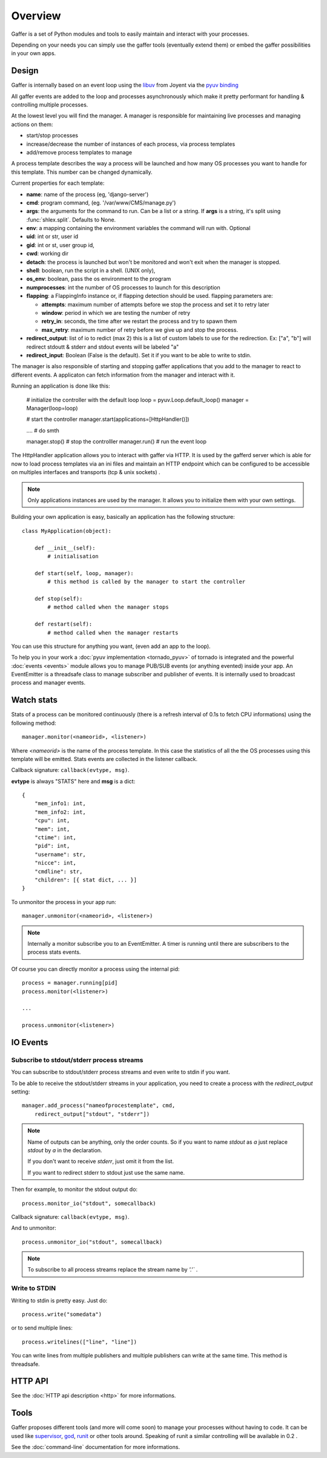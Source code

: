 Overview
========

Gaffer is a set of Python modules and tools to easily maintain and
interact with your processes.

Depending on your needs you can simply use the gaffer tools (eventually
extend them) or embed the gaffer possibilities in your own apps.

Design
------

Gaffer is internally based on an event loop using the 
`libuv <https://github.com/joyent/libuv/>`_ from Joyent via 
the `pyuv binding <https://pyuv.readthedocs.org>`_

All gaffer events are added to the loop and processes asynchronously which
make it pretty performant for handling & controlling multiple processes.

At the lowest level you will find the manager. A manager is responsible
for maintaining live processes and managing actions on them:

- start/stop processes
- increase/decrease the number of instances of each process, via process templates
- add/remove process templates to manage

A process template describes the way a process will be launched and how
many OS processes you want to handle for this template. This number can
be changed dynamically.

Current properties for each template:

- **name**: name of the process (eg, 'django-server')
- **cmd**: program command, (eg. '/var/www/CMS/manage.py')
- **args**: the arguments for the command to run. Can be a list or
  a string. If **args** is  a string, it's split using
  :func:`shlex.split`. Defaults to None.
- **env**: a mapping containing the environment variables the command
  will run with. Optional
- **uid**: int or str, user id
- **gid**: int or st, user group id,
- **cwd**: working dir
- **detach**: the process is launched but won't be monitored and
  won't exit when the manager is stopped.
- **shell**: boolean, run the script in a shell. (UNIX
  only),
- **os_env**: boolean, pass the os environment to the program
- **numprocesses**: int the number of OS processes to launch for
  this description
- **flapping**: a FlappingInfo instance or, if flapping detection
  should be used. flapping parameters are:

  - **attempts**: maximum number of attempts before we stop the
    process and set it to retry later
  - **window**: period in which we are testing the number of
    retry
  - **retry_in**: seconds, the time after we restart the process
    and try to spawn them
  - **max_retry**: maximum number of retry before we give up
    and stop the process.
- **redirect_output**: list of io to redict (max 2) this is a list of custom
  labels to use for the redirection. Ex: ["a", "b"] will
  redirect stdoutt & stderr and stdout events will be labeled "a"
- **redirect_input**: Boolean (False is the default). Set it if
  you want to be able to write to stdin.


The manager is also responsible of starting and stopping gaffer
applications that you add to the manager to react to different events. A applicaton can
fetch information from the manager and interact with it.

Running an application is done like this:


    # initialize the controller with the default loop
    loop = pyuv.Loop.default_loop()
    manager = Manager(loop=loop)

    # start the controller
    manager.start(applications=[HttpHandler()])

    .... # do smth

    manager.stop() # stop the controlller
    manager.run() # run the event loop


The HttpHandler application allows you to interact with gaffer via
HTTP.  It is used by the gafferd server which is able for now to load
process templates via an ini files and maintain an HTTP endpoint which
can be configured to be accessible on multiples interfaces and
transports (tcp & unix sockets) .

.. note::

    Only applications instances are used by the manager. It allows you
    to initialize them with your own settings.

Building your own application is easy, basically an application has the
following structure::


    class MyApplication(object):

        def __init__(self):
            # initialisation

        def start(self, loop, manager):
            # this method is called by the manager to start the controller

        def stop(self):
            # method called when the manager stops

        def restart(self):
            # method called when the manager restarts


You can use this structure for anything you want, (even add an app to the
loop).

To help you in your work a :doc:`pyuv implementation <tornado_pyuv>` of
tornado is integrated and the powerful :doc:`events <events>` module
allows you to manage PUB/SUB events (or anything evented) inside
your app. An EventEmitter is a threadsafe class to manage subscriber and
publisher of events. It is internally used to broadcast process and
manager events.


Watch stats
-----------

Stats of a process can be monitored continuously (there is a refresh
interval of 0.1s to fetch CPU informations) using the following
method::

    manager.monitor(<nameorid>, <listener>)

Where `<nameorid>` is the name of the process template. In this case
the statistics of all the the OS processes using this template will be
emitted. Stats events are collected in the listener callback.

Callback signature: ``callback(evtype, msg)``.

**evtype** is always "STATS" here and **msg** is a dict::

    {
        "mem_info1: int,
        "mem_info2: int,
        "cpu": int,
        "mem": int,
        "ctime": int,
        "pid": int,
        "username": str,
        "nicce": int,
        "cmdline": str,
        "children": [{ stat dict, ... }]
    }

To unmonitor the process in your app run::

    manager.unmonitor(<nameorid>, <listener>)

.. note::

    Internally a monitor subscribe you to an EventEmitter. A timer is
    running until there are subscribers to the process stats events.

Of course you can directly monitor a process using the internal pid::

    process = manager.running[pid]
    process.monitor(<listener>)

    ...

    process.unmonitor(<listener>)

IO Events
---------

Subscribe to stdout/stderr process streams
++++++++++++++++++++++++++++++++++++++++++

You can subscribe to stdout/stderr process streams and even write to
stdin if you want.

To be able to receive the stdout/stderr streams in your application,
you need to create a process with the *redirect_output* setting::


    manager.add_process("nameofprocestemplate", cmd,
        redirect_output["stdout", "stderr"])


.. note::

    Name of outputs can be anything, only the order counts. So if you want
    to name *stdout* as *a* just replace *stdout* by *a* in the
    declaration.

    If you don't want to receive *stderr*, just omit it from the list.

    If you want to redirect stderr to stdout just use the same
    name.


Then for example, to monitor the stdout output do::

    process.monitor_io("stdout", somecallback)

Callback signature: ``callback(evtype, msg)``.

And to unmonitor::

    process.unmonitor_io("stdout", somecallback)

.. note::

    To subscribe to all process streams replace the stream name by
    `'.'`` .


Write to STDIN
++++++++++++++

Writing to stdin is pretty easy. Just do::

    process.write("somedata")

or to send multiple lines::

    process.writelines(["line", "line"])

You can write lines from multiple publishers and multiple publishers can
write at the same time. This method is threadsafe.


HTTP API
--------

See the :doc:`HTTP api description <http>` for more informations.

Tools
-----

Gaffer proposes different tools (and more will come soon) to manage your
processes without having to code. It can be used like `supervisor
<http://supervisord.org/>`_, `god <http://godrb.com/>`_, `runit
<http://smarden.org/runit/>`_  or other tools around. Speaking of runit
a similar controlling will be available in 0.2 .

See the :doc:`command-line` documentation for more informations.
